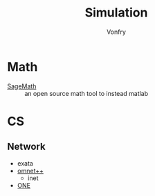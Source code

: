 #+TITLE: Simulation
#+AUTHOR: Vonfry

* Math
- [[https://www.sagemath.org/][SageMath]] :: an open source math tool to
  instead matlab

* CS
** Network
   - exata
   - [[https://github.com/omnetpp/omnetpp][omnet++]]
     - inet
   - [[https://github.com/akeranen/the-one][ONE]]
